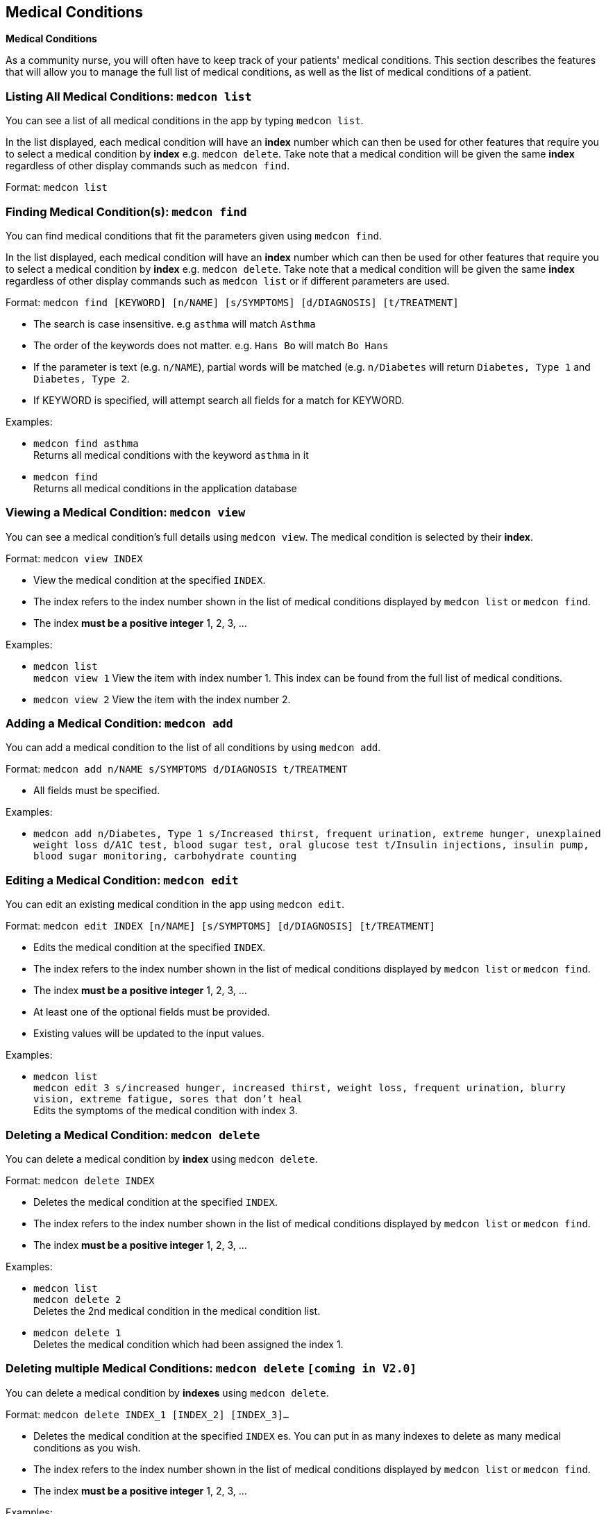 == Medical Conditions
====
*Medical Conditions*

As a community nurse, you will often have to keep track of your patients' medical conditions. This section describes the features that will allow you to manage the full list of medical conditions, as well as the list of medical conditions of a patient.
====

=== Listing All Medical Conditions: `medcon list`
You can see a list of all medical conditions in the app by typing `medcon list`.

In the list displayed, each medical condition will have an *index* number which can then be used for other features that require you to select a medical condition by *index* e.g. `medcon delete`. Take note that a medical condition will be given the same *index* regardless of other display commands such as `medcon find`.

Format: `medcon list`

=== Finding Medical Condition(s): `medcon find`

You can find medical conditions that fit the parameters given using `medcon find`.

In the list displayed, each medical condition will have an *index* number which can then be used for other features that require you to select a medical condition by *index* e.g. `medcon delete`. Take note that a medical condition will be given the same *index* regardless of other display commands such as `medcon list` or if different parameters are used.


Format: `medcon find [KEYWORD] [n/NAME] [s/SYMPTOMS] [d/DIAGNOSIS] [t/TREATMENT]`

****
* The search is case insensitive. e.g `asthma` will match `Asthma`
* The order of the keywords does not matter. e.g. `Hans Bo` will match `Bo Hans`
* If the parameter is text (e.g. `n/NAME`), partial words will be matched (e.g. `n/Diabetes` will return `Diabetes, Type 1` and `Diabetes, Type 2`.
* If KEYWORD is specified, will attempt search all fields for a match for KEYWORD.
****

Examples:

* `medcon find asthma` +
Returns all medical conditions with the keyword `asthma` in it

* `medcon find` +
Returns all medical conditions in the application database

=== Viewing a Medical Condition: `medcon view`

You can see a medical condition's full details using `medcon view`. The medical condition is selected by their *index*.

Format: `medcon view INDEX`

****
* View the medical condition at the specified `INDEX`.
* The index refers to the index number shown in the list of medical conditions displayed by `medcon list` or `medcon find`.
* The index *must be a positive integer* 1, 2, 3, ...
****

Examples:

* `medcon list` +
`medcon view 1`
View the item with index number 1. This index can be found from the full list of medical conditions.

* `medcon view 2`
View the item with the index number 2.

=== Adding a Medical Condition: `medcon add`

You can add a medical condition to the list of all conditions by using `medcon add`.

Format: `medcon add n/NAME s/SYMPTOMS d/DIAGNOSIS t/TREATMENT`

****
 * All fields must be specified.
****

Examples:

 * `medcon add n/Diabetes, Type 1 s/Increased thirst, frequent urination, extreme hunger, unexplained weight loss
    d/A1C test, blood sugar test, oral glucose test t/Insulin injections, insulin pump, blood sugar monitoring,
    carbohydrate counting`

=== Editing a Medical Condition: `medcon edit`

You can edit an existing medical condition in the app using `medcon edit`.

Format: `medcon edit INDEX [n/NAME] [s/SYMPTOMS] [d/DIAGNOSIS] [t/TREATMENT]`

****
* Edits the medical condition at the specified `INDEX`.
* The index refers to the index number shown in the list of medical conditions displayed by `medcon list` or `medcon find`.
* The index *must be a positive integer* 1, 2, 3, ...
* At least one of the optional fields must be provided.
* Existing values will be updated to the input values.
****

Examples:

* `medcon list` +
 `medcon edit 3 s/increased hunger, increased thirst, weight loss, frequent urination, blurry vision, extreme fatigue, sores that don’t heal` +
Edits the symptoms of the medical condition with index 3.

// tag::delete[]
=== Deleting a Medical Condition: `medcon delete`

You can delete a medical condition by *index* using `medcon delete`.

Format: `medcon delete INDEX`

****
* Deletes the medical condition at the specified `INDEX`.
* The index refers to the index number shown in the list of medical conditions displayed by `medcon list` or `medcon find`.
* The index *must be a positive integer* 1, 2, 3, ...
****

Examples:

* `medcon list` +
`medcon delete 2` +
Deletes the 2nd medical condition in the medical condition list.

* `medcon delete 1` +
Deletes the medical condition which had been assigned the index 1.

// end::delete[]

=== Deleting multiple Medical Conditions: `medcon delete` `[coming in V2.0]`

You can delete a medical condition by *indexes* using `medcon delete`.

Format: `medcon delete INDEX_1 [INDEX_2] [INDEX_3]...`

****
* Deletes the medical condition at the specified `INDEX` es. You can put in as many indexes to delete as many medical conditions as you wish.
* The index refers to the index number shown in the list of medical conditions displayed by `medcon list` or `medcon find`.
* The index *must be a positive integer* 1, 2, 3, ...
****

Examples:

* `medcon list` +
`medcon delete 2` +
Deletes the 2nd medical condition in the medical condition list.

* `medcon delete 1 2` +
Deletes the and 2nd medical conditions with which had been assigned the 1.command.

== Medicines [Parameters not updated]
====
*Medicines*

As a community nurse, you will often come across and use various medicines. This section describes the features that will allow you to manage the list of medicines and their information in the application.
====

=== Listing All Medicines: `med list`
You can see a list of all medicines in the app by typing `med list`.

In the list displayed, each medicine will have an *index* number which can then be used for other features that require you to select a medicine by *index* e.g. `med delete`. Take note that a medicine will be given the same *index* regardless of other display commands such as `med find`.

Format: `med list`

=== Finding Medicine(s): `med find`

You can find medicines that fit the parameters given using `med find`.

In the list displayed, each medicine will have an *index* number which can then be used for other features that require you to select a medicine by *index* e.g. `med delete`. Take note that a medicine will be given the same *index* regardless of other display commands such as `med list` or if different parameters are used.


Format: `med find [n/NAME] [p/PHONE_NUMBER] [e/EMAIL] [a/ADDRESS] [t/TAG]`

****
* The search is case insensitive. e.g `hans` will match `Hans`
* The order of the keywords does not matter. e.g. `Hans Bo` will match `Bo Hans`
* Only the name is searched.
* If the parameter is text (e.g. `n/NAME`), partial words will be matched (e.g. `n/John` will return `John Smith` and `John Kim`.
****

Examples:

* `med find panadol` +
Returns all medicines with the keyword `panadol` in it

=== Viewing a Medicine: `med view`

You can see a medicine's full details using `med view`. The medicine is selected by their *index*.

Format: `med view INDEX`

****
* View the medicine at the specified `INDEX`.
* The index refers to the index number shown in the list of medicines displayed by `med list` or `med find`.
* The index *must be a positive integer* 1, 2, 3, ...
****

Examples:

* `med list` +
`med view 1`
View the item with index number 1. This index can be found from the full list of medicines.

* `med view 2`
View the item with the index number 2.

=== Adding a Medicine: `med add`

You can add a medicine to the list of all medicines by using `med add`.

Format: `med add pn/MEDICINE_NAME pi/MEDICINE_IC p/PHONE_NUMBER a/ADDRESS [e/EMAIL] [t/TAG]…​ [kn/NOK_NAME] [kp/NOK_PHONE_NUMBER] [ka/NOK_ADDRESS] [ke/NOK_EMAIL] [imp/PRIORITY]`

****
 * A medicine can have any number of tags.
 * A medicine can have next-of-kin contact details.
 * Every medicine is uniquely identified by their IC.
 * Priority can take values from 0 to 10.
****

Examples:

 * `med add n/John Doe pi/S7012255C p/98765432 a/John street, block 123, #01-01`

 * `med add n/Choong Siew Hwang pi/S7015376D p/91239876 a/22 College Avenue East; Singapore 138608 e/cho0ng@email.com t/Big kn/Choong Tee Ling kp/85639274 ka/10 Buangkok View, Singapore 534194 ke/ch1ng@email.com`

 * `med add n/Betsy Crowe pi/S0011239X t/friend e/betsycrowe@example.com a/Newgate Prison p/12345678 t/criminal imp/4`

=== Editing a Medicine: `med edit`

You can edit an existing medicine in the app using `med edit`.

Format: `med edit INDEX [n/NAME] [p/PHONE] [e/EMAIL] [a/ADDRESS] [t/TAG]...`

****
* Edits the person at the specified `INDEX`.
* The index refers to the index number shown in the list of medicines displayed by `med list` or `med find`.
* The index *must be a positive integer* 1, 2, 3, ...
* At least one of the optional fields must be provided.
* Existing values will be updated to the input values.
* When editing tags, the existing tags of the person will be removed i.e adding of tags is not cumulative.
* You can remove all the person's tags by typing `t/` without specifying any tags after it.
****

Examples:

* `med list` +
 `edit 1 p/91234567 e/johndoe@example.com` +
Edits the phone number and email address of the 1st person in the entire medicine's list to be `91234567` and `johndoe@example.com` respectively.


* `edit 2 n/Betsy Crower t/` +
Edits the name of the 2nd person with the index 1.Crower` and clears all existing tags.


// tag::delete[]
=== Deleting a Medicine: `med delete`

You can delete a medicine by *index* using `med delete`.

Format: `med delete INDEX`

****
* Deletes the medicine at the specified `INDEX`.
* The index refers to the index number shown in the list of medicines displayed by `med list` or `med find`.
* The index *must be a positive integer* 1, 2, 3, ...
****

Examples:

* `med list` +
`med delete 2` +
Deletes the 2nd medicine in the medicine list.

* `med delete 1` +
Deletes the medicine which had been assigned the index 1.

// end::delete[]

=== Deleting multiple Medicines: `med delete` `[coming in V2.0]`

You can delete a medicine by *indexes* using `med delete`.

Format: `med delete INDEX_1 [INDEX_2] [INDEX_3]...`

****
* Deletes the medicine at the specified `INDEX` es. You can put in as many indexes to delete as many medicines as you wish.
* The index refers to the index number shown in the list of medicines displayed by `med list` or `med find`.
* The index *must be a positive integer* 1, 2, 3, ...
****

Examples:

* `med list` +
`med delete 2` +
Deletes the 2nd medicine in the medicine list.

* `med delete 1 2` +
Deletes the and 2nd medicines which had been assigned the index 1.
